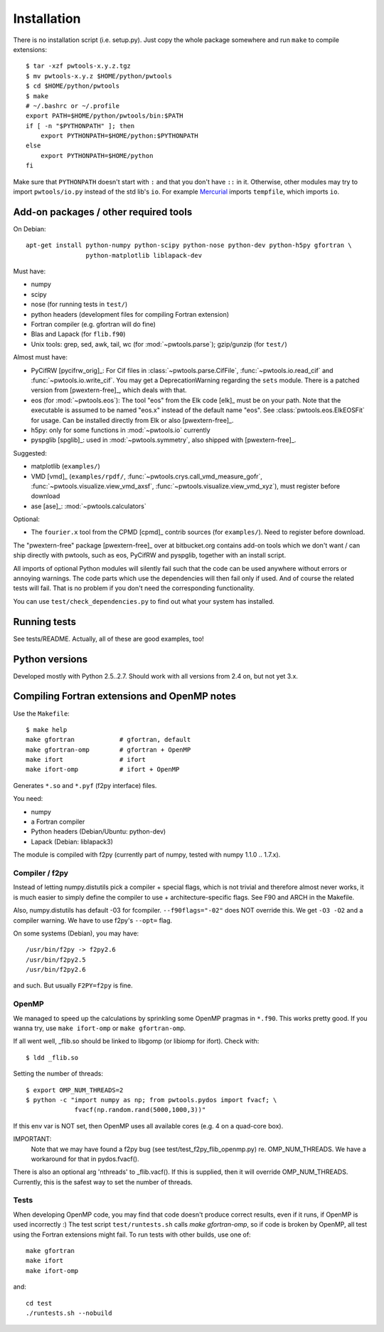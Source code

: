 Installation
============

There is no installation script (i.e. setup.py). Just copy the whole package
somewhere and run ``make`` to compile extensions::

    $ tar -xzf pwtools-x.y.z.tgz
    $ mv pwtools-x.y.z $HOME/python/pwtools
    $ cd $HOME/python/pwtools
    $ make
    # ~/.bashrc or ~/.profile
    export PATH=$HOME/python/pwtools/bin:$PATH
    if [ -n "$PYTHONPATH" ]; then 
        export PYTHONPATH=$HOME/python:$PYTHONPATH
    else
        export PYTHONPATH=$HOME/python
    fi

Make sure that ``PYTHONPATH`` doesn't start with ``:`` and that you don't have
``::`` in it. Otherwise, other modules may try to import ``pwtools/io.py``
instead of the std lib's ``io``. For example `Mercurial
<http://mercurial.selenic.com>`_ imports ``tempfile``, which imports
``io``.


Add-on packages / other required tools
--------------------------------------

On Debian:: 

    apt-get install python-numpy python-scipy python-nose python-dev python-h5py gfortran \
                    python-matplotlib liblapack-dev

Must have:    

* numpy
* scipy
* nose (for running tests in ``test/``)
* python headers (development files for compiling Fortran extension)  
* Fortran compiler (e.g. gfortran will do fine)
* Blas and Lapack (for ``flib.f90``)
* Unix tools: grep, sed, awk, tail, wc (for :mod:`~pwtools.parse`); gzip/gunzip (for
  ``test/``)

Almost must have:
  
* PyCifRW [pycifrw_orig]_: For Cif files in  :class:`~pwtools.parse.CifFile`,
  :func:`~pwtools.io.read_cif` and :func:`~pwtools.io.write_cif`. You may get a
  DeprecationWarning regarding the ``sets`` module. There is a patched version
  from [pwextern-free]_, which deals with that.
* eos (for :mod:`~pwtools.eos`): The tool "eos" from the Elk code [elk]_ must
  be on your path. Note that the executable is assumed to be named "eos.x"
  instead of the default name "eos". See :class:`pwtools.eos.ElkEOSFit` for
  usage. Can be installed directly from Elk or also [pwextern-free]_.
* h5py: only for some functions in :mod:`~pwtools.io` currently
* pyspglib [spglib]_: used in :mod:`~pwtools.symmetry`, also shipped with
  [pwextern-free]_.

Suggested:

* matplotlib (``examples/``)
* VMD [vmd]_ (``examples/rpdf/``, :func:`~pwtools.crys.call_vmd_measure_gofr`,
  :func:`~pwtools.visualize.view_vmd_axsf`,
  :func:`~pwtools.visualize.view_vmd_xyz`), must register before download
* ase [ase]_: :mod:`~pwtools.calculators`

Optional:

* The ``fourier.x`` tool from the CPMD [cpmd]_ contrib sources (for
  ``examples/``). Need to register before download.

The "pwextern-free" package [pwextern-free]_ over at bitbucket.org contains
add-on tools which we don't want / can ship directly with pwtools, such as eos,
PyCifRW and pyspglib, together with an install script.

All imports of optional Python modules will silently fail such that the code
can be used anywhere without errors or annoying warnings. The code parts which
use the dependencies will then fail only if used. And of course the related
tests will fail. That is no problem if you don't need the corresponding
functionality.

You can use ``test/check_dependencies.py`` to find out what your system has
installed.

Running tests
-------------

See tests/README. Actually, all of these are good examples, too!

Python versions
---------------

Developed mostly with Python 2.5..2.7. Should work with all versions from 2.4
on, but not yet 3.x. 

Compiling Fortran extensions and OpenMP notes
---------------------------------------------

Use the ``Makefile``::

    $ make help
    make gfortran            # gfortran, default
    make gfortran-omp        # gfortran + OpenMP
    make ifort               # ifort
    make ifort-omp           # ifort + OpenMP

Generates ``*.so`` and ``*.pyf`` (f2py interface) files.

You need:

* numpy
* a Fortran compiler
* Python headers (Debian/Ubuntu: python-dev)
* Lapack (Debian: liblapack3)

The module is compiled with f2py (currently part of numpy, tested with numpy
1.1.0 .. 1.7.x). 

Compiler / f2py
^^^^^^^^^^^^^^^
Instead of letting numpy.distutils pick a compiler + special flags, which is
not trivial and therefore almost never works, it is much easier to simply
define the compiler to use + architecture-specific flags. See F90 and ARCH in
the Makefile.

Also, numpy.distutils has default -03 for fcompiler. ``--f90flags="-02"`` does NOT
override this. We get ``-O3 -O2`` and a compiler warning. We have to use f2py's
``--opt=`` flag.

On some systems (Debian), you may have::

  /usr/bin/f2py -> f2py2.6
  /usr/bin/f2py2.5
  /usr/bin/f2py2.6

and such. But usually ``F2PY=f2py`` is fine.

OpenMP 
^^^^^^
We managed to speed up the calculations by sprinkling some OpenMP
pragmas in ``*.f90``. This works pretty good. If you wanna try, use 
``make ifort-omp`` or ``make gfortran-omp``.

If all went well, _flib.so should be linked to libgomp (or libiomp for ifort).
Check with::
	
	$ ldd _flib.so

Setting the number of threads::  
	
	$ export OMP_NUM_THREADS=2
	$ python -c "import numpy as np; from pwtools.pydos import fvacf; \
	             fvacf(np.random.rand(5000,1000,3))"

If this env var is NOT set, then OpenMP uses all available cores (e.g. 4 on a
quad-core box).

IMPORTANT: 
	Note that we may have found a f2py bug (see test/test_f2py_flib_openmp.py)
	re. OMP_NUM_THREADS. We have a workaround for that in pydos.fvacf().

There is also an optional arg 'nthreads' to _flib.vacf(). If this is
supplied, then it will override OMP_NUM_THREADS. Currently, this is the
safest way to set the number of threads.

Tests
^^^^^
When developing OpenMP code, you may find that code doesn't produce correct
results, even if it runs, if OpenMP is used incorrectly :) The test script
``test/runtests.sh`` calls `make gfortran-omp`, so if code is broken by OpenMP,
all test using the Fortran extensions might fail. To run tests with other
builds, use one  of::
    
    make gfortran
    make ifort
    make ifort-omp

and::

    cd test 
    ./runtests.sh --nobuild 
